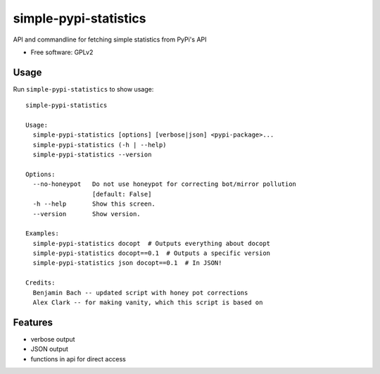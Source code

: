 ===============================
simple-pypi-statistics
===============================

.. image:: https://img.shields.io/pypi/v/simple-pypi-statistics.svg
        :target: https://pypi.python.org/pypi/simple-pypi-statistics


API and commandline for fetching simple statistics from PyPi's API

* Free software: GPLv2

Usage
-----

Run ``simple-pypi-statistics`` to show usage::

    simple-pypi-statistics
    
    Usage:
      simple-pypi-statistics [options] [verbose|json] <pypi-package>...
      simple-pypi-statistics (-h | --help)
      simple-pypi-statistics --version
    
    Options:
      --no-honeypot   Do not use honeypot for correcting bot/mirror pollution
                      [default: False]
      -h --help       Show this screen.
      --version       Show version.
    
    Examples:
      simple-pypi-statistics docopt  # Outputs everything about docopt
      simple-pypi-statistics docopt==0.1  # Outputs a specific version
      simple-pypi-statistics json docopt==0.1  # In JSON!
    
    Credits:
      Benjamin Bach -- updated script with honey pot corrections
      Alex Clark -- for making vanity, which this script is based on


Features
--------

* verbose output
* JSON output
* functions in api for direct access
